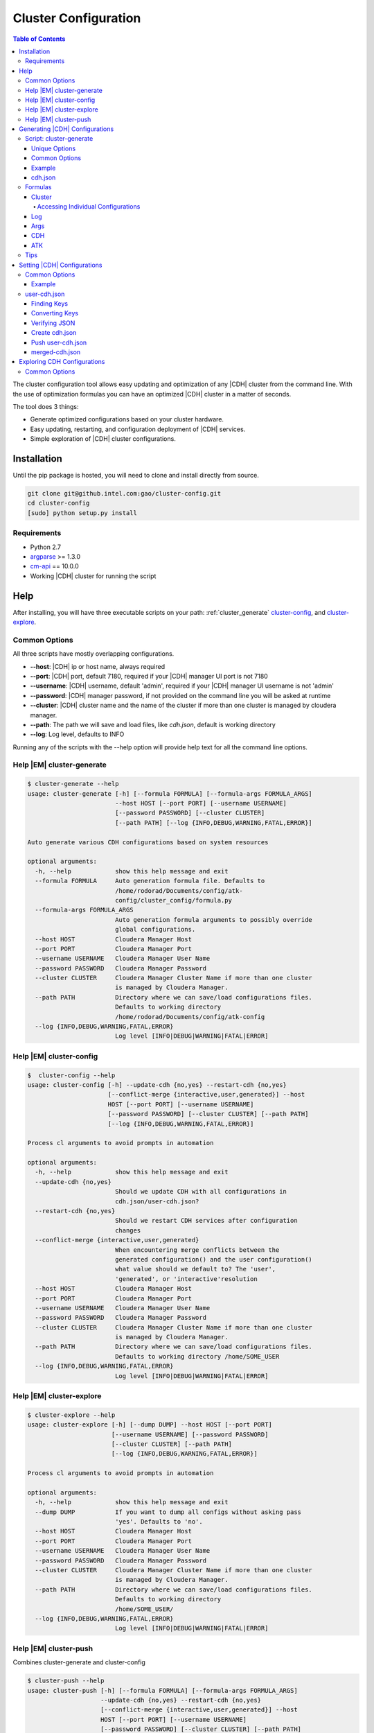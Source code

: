 .. _old_ad_sections/ad_cluster_configuration:

.. _ad_cluster_configuration:

=====================
Cluster Configuration
=====================

.. contents:: Table of Contents
    :local:
    :backlinks: none

.. index::
    single: cluster, configuration

The cluster configuration tool allows easy updating and optimization of any
|CDH| cluster from the command line.
With the use of optimization formulas you can have an optimized |CDH| cluster
in a matter of seconds.

The tool does 3 things:

*   Generate optimized configurations based on your cluster hardware.
*   Easy updating, restarting, and configuration deployment of |CDH| services.
*   Simple exploration of |CDH| cluster configurations.

------------
Installation
------------

Until the pip package is hosted, you will need to clone and install directly
from source.

.. code::

    git clone git@github.intel.com:gao/cluster-config.git
    cd cluster-config
    [sudo] python setup.py install 

Requirements
============

*   Python 2.7
*   `argparse <https://docs.python.org/2.7/library/argparse.html>`__ >= 1.3.0
*   `cm-api <https://github.com/cloudera/cm_api>`__ == 10.0.0
*   Working |CDH| cluster for running the script

----
Help
----

After installing, you will have three executable scripts on your path:
:ref:`cluster_generate`  cluster-config_, and cluster-explore_.

.. _common_options:

Common Options
==============

All three scripts have mostly overlapping configurations.

*   **--host**: |CDH| ip or host name, always required
*   **--port**: |CDH| port, default 7180, required if your |CDH| manager UI
    port is not 7180
*   **--username**: |CDH| username, default 'admin', required if your |CDH|
    manager UI username is not 'admin'
*   **--password**: |CDH| manager password, if not provided on the command
    line you will be asked at runtime
*   **--cluster**: |CDH| cluster name and the name of the cluster if more
    than one cluster is managed by cloudera manager.
*   **--path**: The path we will save and load files, like *cdh.json*,
    default is working directory
*   **--log**: Log level, defaults to INFO

Running any of the scripts with the --help option will provide help text for
all the command line options.

.. _help_cluster-generate:

Help |EM| cluster-generate
==========================

.. code::

    $ cluster-generate --help
    usage: cluster-generate [-h] [--formula FORMULA] [--formula-args FORMULA_ARGS]
                            --host HOST [--port PORT] [--username USERNAME]
                            [--password PASSWORD] [--cluster CLUSTER]
                            [--path PATH] [--log {INFO,DEBUG,WARNING,FATAL,ERROR}]

    Auto generate various CDH configurations based on system resources

    optional arguments:
      -h, --help            show this help message and exit
      --formula FORMULA     Auto generation formula file. Defaults to
                            /home/rodorad/Documents/config/atk-
                            config/cluster_config/formula.py
      --formula-args FORMULA_ARGS
                            Auto generation formula arguments to possibly override
                            global configurations.
      --host HOST           Cloudera Manager Host
      --port PORT           Cloudera Manager Port
      --username USERNAME   Cloudera Manager User Name
      --password PASSWORD   Cloudera Manager Password
      --cluster CLUSTER     Cloudera Manager Cluster Name if more than one cluster
                            is managed by Cloudera Manager.
      --path PATH           Directory where we can save/load configurations files.
                            Defaults to working directory
                            /home/rodorad/Documents/config/atk-config
      --log {INFO,DEBUG,WARNING,FATAL,ERROR}
                            Log level [INFO|DEBUG|WARNING|FATAL|ERROR]

.. _help_cluster-config:

Help |EM| cluster-config
========================

.. code::

    $  cluster-config --help
    usage: cluster-config [-h] --update-cdh {no,yes} --restart-cdh {no,yes}
                          [--conflict-merge {interactive,user,generated}] --host
                          HOST [--port PORT] [--username USERNAME]
                          [--password PASSWORD] [--cluster CLUSTER] [--path PATH]
                          [--log {INFO,DEBUG,WARNING,FATAL,ERROR}]

    Process cl arguments to avoid prompts in automation

    optional arguments:
      -h, --help            show this help message and exit
      --update-cdh {no,yes}
                            Should we update CDH with all configurations in
                            cdh.json/user-cdh.json?
      --restart-cdh {no,yes}
                            Should we restart CDH services after configuration
                            changes
      --conflict-merge {interactive,user,generated}
                            When encountering merge conflicts between the
                            generated configuration() and the user configuration()
                            what value should we default to? The 'user',
                            'generated', or 'interactive'resolution
      --host HOST           Cloudera Manager Host
      --port PORT           Cloudera Manager Port
      --username USERNAME   Cloudera Manager User Name
      --password PASSWORD   Cloudera Manager Password
      --cluster CLUSTER     Cloudera Manager Cluster Name if more than one cluster
                            is managed by Cloudera Manager.
      --path PATH           Directory where we can save/load configurations files.
                            Defaults to working directory /home/SOME_USER
      --log {INFO,DEBUG,WARNING,FATAL,ERROR}
                            Log level [INFO|DEBUG|WARNING|FATAL|ERROR]

.. _help_cluster-explore:

Help |EM| cluster-explore
=========================

.. code::

    $ cluster-explore --help
    usage: cluster-explore [-h] [--dump DUMP] --host HOST [--port PORT]
                           [--username USERNAME] [--password PASSWORD]
                           [--cluster CLUSTER] [--path PATH]
                           [--log {INFO,DEBUG,WARNING,FATAL,ERROR}]

    Process cl arguments to avoid prompts in automation

    optional arguments:
      -h, --help            show this help message and exit
      --dump DUMP           If you want to dump all configs without asking pass
                            'yes'. Defaults to 'no'.
      --host HOST           Cloudera Manager Host
      --port PORT           Cloudera Manager Port
      --username USERNAME   Cloudera Manager User Name
      --password PASSWORD   Cloudera Manager Password
      --cluster CLUSTER     Cloudera Manager Cluster Name if more than one cluster
                            is managed by Cloudera Manager.
      --path PATH           Directory where we can save/load configurations files.
                            Defaults to working directory
                            /home/SOME_USER/
      --log {INFO,DEBUG,WARNING,FATAL,ERROR}
                            Log level [INFO|DEBUG|WARNING|FATAL|ERROR]

.. _help_cluster-push:

Help |EM| cluster-push
======================

Combines cluster-generate and cluster-config

.. code::

    $ cluster-push --help
    usage: cluster-push [-h] [--formula FORMULA] [--formula-args FORMULA_ARGS]
                        --update-cdh {no,yes} --restart-cdh {no,yes}
                        [--conflict-merge {interactive,user,generated}] --host
                        HOST [--port PORT] [--username USERNAME]
                        [--password PASSWORD] [--cluster CLUSTER] [--path PATH]
                        [--log {INFO,DEBUG,WARNING,FATAL,ERROR}]

    Auto generate various CDH configurations based on system resources

    optional arguments:
      -h, --help            show this help message and exit
      --formula FORMULA     Auto generation formula file. Defaults to
                            /home/rodorad/Documents/config/atk-
                            config/cluster_config/formula.py
      --formula-args FORMULA_ARGS
                            Auto generation formula arguments to possibly override
                            global configurations.
      --update-cdh {no,yes}
                            Should we update CDH with all configurations in
                            cdh.json/user-cdh.json?
      --restart-cdh {no,yes}
                            Should we restart CDH services after configuration
                            changes
      --conflict-merge {interactive,user,generated}
                            When encountering merge conflicts between the
                            generated configuration() and the user configuration()
                            what value should we default to? The 'user',
                            'generated', or 'interactive'resolution
      --host HOST           Cloudera Manager Host
      --port PORT           Cloudera Manager Port
      --username USERNAME   Cloudera Manager User Name
      --password PASSWORD   Cloudera Manager Password
      --cluster CLUSTER     Cloudera Manager Cluster Name if more than one cluster
                            is managed by Cloudera Manager.
      --path PATH           Directory where we can save/load configurations files.
                            Defaults to working directory
                            /home/rodorad/Documents/config/atk-config
      --log {INFO,DEBUG,WARNING,FATAL,ERROR}
                            Log level [INFO|DEBUG|WARNING|FATAL|ERROR]

.. _cluster_generate:

-------------------------------
Generating |CDH| Configurations
-------------------------------

Script: cluster-generate
========================

Description: used for generating optimized |CDH| configurations

Unique Options
--------------

*   **--formula**: path to formula file if not using the default packaged formula.
*   **--formula-args**: path to formula arguments to possibly override constants.

Common Options
--------------

If you forget the command line options run the script with **--help** or
visit the :ref:`help section <help_cluster-generate>`.

Proving only |CDH| connection details should be sufficient for generating
optimized configurations since **--formula** is provided with a default.

The default formula can be found in the repository at
*cluster_cofig/formula.py*.

Example
-------

.. code::

    $ cluster-generate --host CLOUDERA_HOST --port CLODERA_PORT --username CLOUDERA_USER
    What is the Cloudera manager password? 
    --INFO cluster selected: SOME_CLUSTER
    --INFO using formula: cluster_config/formula.py
    --INFO Wrote CDH configuration file to: /home/some-user/cdh.json
    --INFO Wrote ATK generated configuration file to: /home/some-user/generated.conf

After providing the Cloudera manager password, all the cluster details will
be extracted and provided to the formula to calculate an optimized
configuration which gets saved to *cdh.json*.

The generated.conf file will contain ATK specific configurations.
It can be ignored, if you don't intend to use the ATK server for analytics.

The optimized configurations are saved to a file to allow users to view and
verify the configurations before they get saved to |CDH| with the
cluster-config_ script.

Although we take great care to make sure the default formula will work for a
majority of use cases, you should verify the settings to make sure your
cluster will not be adversely affected.

Next we will read *cdh.json* and update |CDH|.

.. _cdh.json:

cdh.json
--------

Here is a chd.json file generated on a 4 node cluster

*   1 node having Cloudera manager
*   3 nodes running as workers nodes
*   32 cores
*   252 gigabytes of memory

.. code::

    {
        "HBASE": {
            "REGIONSERVER": {
                "REGIONSERVER_BASE": {
                    "HBASE_REGIONSERVER_JAVA_HEAPSIZE": 26430567975
                }
            }
        }, 
        "YARN": {
            "GATEWAY": {
                "GATEWAY_BASE": {
                    "MAPREDUCE_MAP_JAVA_OPTS_MAX_HEAP": 4129776246, 
                    "MAPREDUCE_MAP_MEMORY_MB": 5368709120, 
                    "MAPREDUCE_REDUCE_JAVA_OPTS_MAX_HEAP": 8259552492, 
                    "MAPREDUCE_REDUCE_MEMORY_MB": 10737418240, 
                    "YARN_APP_MAPREDUCE_AM_MAX_HEAP": 4129776246, 
                    "YARN_APP_MAPREDUCE_AM_RESOURCE_CPU_VCORES": 1, 
                    "YARN_APP_MAPREDUCE_AM_RESOURCE_MB": 5368709120
                }
            }, 
            "NODEMANAGER": {
                "NODEMANAGER_BASE": {
                    "YARN_NODEMANAGER_RESOURCE_CPU_VCORES": 32, 
                    "YARN_NODEMANAGER_RESOURCE_MEMORY_MB": 180388626432
                }
            }, 
            "RESOURCEMANAGER": {
                "RESOURCEMANAGER_BASE": {
                    "YARN_SCHEDULER_INCREMENT_ALLOCATION_MB": 536870912, 
                    "YARN_SCHEDULER_MAXIMUM_ALLOCATION_MB": 180388626432, 
                    "YARN_SCHEDULER_MAXIMUM_ALLOCATION_VCORES": 32, 
                    "YARN_SCHEDULER_MINIMUM_ALLOCATION_MB": 5368709120
                }
            }
        }
    }

Formulas
========

It is possible to create your optimization formulas or copy the default
formula and make your own tweaks.
The formula files are regular python scripts. While the default formula is
called 'formula.py' their are no restrictions.

The formula files are executed with `python's exec file function
<https://docs.python.org/2/library/functions.html#execfile>`__.

Cluster
-------

The cluster variable will contain all installed service, role, config group
and configuration details from the |CDH| cluster we are currently connected to.

Lets look at a code sample from formula.py to see how the cluster variable is
being used.

.. code::

    ...
    hosts = cluster.yarn.nodemanager.hosts.all()
    max_cores = 0
    max_memory = 0
    for key in hosts:
        if hosts[key].numCores > max_cores:
            max_cores = hosts[key].numCores
        if hosts[key].totalPhysMemBytes > max_memory:
            max_memory = hosts[key].totalPhysMemBytes

    ...

On the first line with **cluster.yarn.nodemanager.hosts.all()** we are
retreiving all the details for every host running the yarn node manager role.
The returned object will be a list of cloudera
`apihosts <http://cloudera.github.io/cm_api/apidocs/v10/ns0_apiHost.html>`__.

With the same notation you can retrive the all the details for hosts running
the hbase region server role or all zookeeper servers.

*   **cluster.hbase.regionserver.hosts.all()**
*   **cluster.zookeeper.server.hosts.all()**

You can access all |CDH| services, roles, configs, and hosts with the same notation.

The pattern you want to follow is

*   **cluster.SERVICE.ROLE.CONFIG_GROUP.CONFIG**
*   **cluster.SERVICE.ROLE.hosts.all**

*   **SERVICE** is any valid |CDH| `service
    <http://cloudera.github.io/cm_api/apidocs/v10/path__clusters_-clusterName-_services.html>`__

*   **ROLE** is any valid |CDH| `role
    <http://cloudera.github.io/cm_api/apidocs/v10/path__clusters_-clusterName-_services_-serviceName-_roles.html>`__

*   **CONFIG_GROUP** is any valid config group from cluster-explore_ script.
    A good example of a configuration group would be 'gateway_base' because
    just about every service has this role.

*   **CONFIG** is any valid config from cluster-explore_ script.
    When accessing |CDH| services all attributes are lowercase while the keys
    displayed by the cluster-explore_ script are uppercase.

Accessing Individual Configurations
~~~~~~~~~~~~~~~~~~~~~~~~~~~~~~~~~~~

Accessing individual configurations is easy but you must know the
configuration name.
You will need to run the cluster-explore_ script to find the full
configuration name.

Here is a config key that was found with cluster-explore_.

.. code::

    - name: HBASE_REGIONSERVER_JAVA_HEAPSIZE
    - description: Maximum size in bytes for the Java Process heap memory.  Passed to Java -Xmx.
    - key: HBASE.REGIONSERVER.REGIONSERVER_BASE.HBASE_REGIONSERVER_JAVA_HEAPSIZE
    - value: 26430567975

To retrive the following value with the cluster variable make the key all
lower case and prefix cluster.

**cluster.hbase.regionserver.regionserver_base.hbase_regionserver_java_heapsize.value**

If you look at the implementation for the 'cluster' objects class you will
notice that you can set all |CDH| configurations directly i would cuation
against it. Saving the computed configurations to the **'cdh'** dictionary will
allow the user to review the configurations when they get saved to *cdh.json*
and enable the saving of snapshot for admnistrative purposes.

Log
---

The log variable has four methods available for sending log messages to the
command line:

*   log.info
*   log.error
*   log.warning
*   log.fatal: does a sys.exit(1) after logging it's message.
    All the methods take a single string as an argument.

Args
----

Args is a dictionay of values provided by the user.
The args dictionary gives us the ability to consider the users Constants when
calculating configurations.

When calculating optimized configurations you often need constants to set
threshholds.
The default **formula.py** has several constants to allow for fine tuning.

..code::

    NUM_THREADS = 1  # This should be set to the maximum number of munti-tanent users
    OVER_COMMIT_FACTOR = 1.30
    MAX_JVM_MEMORY = 32768 * MiB
    MEM_FRACTION_FOR_HBASE = 0.20
    MEM_FRACTION_FOR_OTHER_SERVICES = 0.20
    MAPREDUCE_JOB_COUNTERS_MAX = 500

If the value for **'NUM_THREADS'** is given on the command line, that value
in received in **'args["NUM_THREADS"]'** allowing for the decision of whether
to use the default or the specified value.

CDH
---

The **'cdh'** dictionary is the variable where the calculated |CDH|
configurations are saved with the dictionary key being the full key to the
path found with the cluster-explore_ script.

When the script has finished running, the contents of the **'cdh'** dictionary
are saved to *cdh.json* so the configurations can be reviewed before updating
|CDH|.

For example, if you wanted to save your optimized value for the hbase heap you
would do this::

    cdh['HBASE.REGIONSERVER.REGIONSERVER_BASE.HBASE_REGIONSERVER_JAVA_HEAPSIZE'] = SOME_MEMORY_SETTING

Once the execfile has finished running, the **'cdh'** dictionary is exported to
*cdh.json* which is read by the cluster-config_ or help_cluster-push scripts to
update |CDH|.

ATK
---

Much like the **'cdh'** dictionary, the **'atk'** dictionary is the place where
the calculated |ATK| configurations are saved.
If the |ATK|, is not being used, the dictionary can be safely ignored.

The key for every value in the **'atk'** dictionary would need to be a valid
`atk configuration key
<https://github.com/intel-data/atk/blob/master/conf/examples/application.conf.tpl>`__.

Tips
====

When saving optimized configurations be aware of the expected format.
For example, a memory setting for *yarn*, *hbase*, and *spark* may require
different formats.
*Yarn* may expect configuration values expressed in mega bytes, while
*hbase* and *spark* expect values expressed in bytes.

Unfortunetly, the |CDH| REST API does not always throw formatting errors.
If there are formatting issues, login to |CDH| console and look for
configuration warnings concerning the affected services.

.. _cluster-config:

----------------------------
Setting |CDH| Configurations
----------------------------

Script: **cluster-config**

Description: Used for updating |CDH| with the optimized configurations

Unique Options:

*   **--update-cdh**: Whether to update |CDH| configurations.
    Either yes or no.
*   **--restart-cdh**: Whether to restart |CDH| after updating its configuration.
    Either yes or no.
*   **--conflict-merge**: Conflict resolution preference when encountering
    key conflicts between cdh.json and *user-cdh.json*.
    Defaults to *user-cdh.json*.
    Valid values [user, generated, interactive]

Common Options
==============

If you forget the command line options run the script with **--help** or
visit the :ref:`help section <help_cluster-config>`.

.. warning::

    The **update-cdh**, and **restart-cdh** options are provided as fail-safe
    to keep unwanted changes from potentially breaking a working cluster, and
    to keep restarts from stopping long running jobs.

Example
-------

.. code::

    $ cluster-config --host CLOUDERA_HOST --port CLODERA_PORT --username CLOUDERA_USER --update-cdh yes --restart-cdh yes

    What is the Cloudera manager password?
    --INFO cluster selected: SOME_CLUSTER
    --INFO Reading CDH config file: /home/some-user/cdh.json
    --WARNING Couldn't open json file: /home/rodorad/user-cdh.json
    --INFO Writting merged CDH config file: /home/some-user/merged-cdh.json
    --INFO Updating config group: REGIONSERVER_BASE
    --INFO Updated 1 configuration/s.
    Restarting service : "HBASE"
    .   .   .   .   .   .   .   .   .   .   .   .   .   .   .   .   .   .

    Deploying configuration for all HBASE roles
    .

    --INFO Updating config group: NODEMANAGER_BASE
    --INFO Updated 2 configuration/s.
    --INFO Updating config group: GATEWAY_BASE
    --INFO Updated 7 configuration/s.
    --INFO Updating config group: RESOURCEMANAGER_BASE
    --INFO Updated 4 configuration/s.
    Restarting service : "YARN"
    .   .   .   .   .   .   .   .   .   .   .   .   .   .   .   .   .   .

    Deploying configuration for all YARN roles
    .

After connecting to Cloudera Manager, *cdh.json* (generated in the
:ref:`previous step <cluster_generate>`
and *user-cdh.json* (if available) are read.

The file *user-cdh.json* has any user overrides and/or any additional |CDH|
configurations needing to be set.
For this example, the *user-cdh.json* file was omitted.

When **--update-cdh**, and **--restart-cdh** are set to 'yes', the |CDH| needs
to update, and restart |CDH| with the configurations from *cdh.json*/user-cdh.json.

user-cdh.json
=============

The *user-cdh.json* file is where to set any |CDH| configurations.
As long the file is in the working directory or in directory specified by
**--path**, it will be read and pushed to |CDH| by the cluster-config_ script.

A sample *user-cdh.json* file looks like a *cdh.json* file.
It can have the same or different keys as a *cdh.json* file.

Finding Keys
------------

For a simple demonstration, look for any key with the cluster-explore_
script to add to our *user-cdh.json* file.
This example shows
**YARN.JOBHISTORY.JOBHISTORY_BASE.YARN_JOBHISTORY_BIND_WILDCARD**.

.. code::

    config:
    - Name: YARN_JOBHISTORY_BIND_WILDCARD
    - Description: If enabled, the JobHistory Server binds to the wildcard address ("0.0.0.0") on all of its ports.
    - Key: YARN.JOBHISTORY.JOBHISTORY_BASE.YARN_JOBHISTORY_BIND_WILDCARD
    - Value: false

This is what it looks like in |CDH|:

.. image:: /bind_false.*

Converting Keys
---------------

To save the key to user-cdh.json format, the key needs to be split at the
each period with each element being nested inside the previous element.

key: **YARN.JOBHISTORY.JOBHISTORY_BASE.YARN_JOBHISTORY_BIND_WILDCARD** would
convert to::

    {
        "YARN": {
            "JOBHISTORY": {
                "JOBHISTORY_BASE": {
                    "YARN_JOBHISTORY_BIND_WILDCARD": "true"
                }
            }
        }
    }

Lets go ahead and add another key that will conflict with our *cdh.json* file
to see how conflict resolution works.

I added '**YARN_NODEMANAGER_RESOURCE_CPU_VCORES**' which is set to 32 cores
in my *cdh.json*.
Add the key and subtract a couple of cores from the value::

    {
        "YARN": {
            "JOBHISTORY": {
                "JOBHISTORY_BASE": {
                    "YARN_JOBHISTORY_BIND_WILDCARD": "true"
                }
            },
            "NODEMANAGER": {
                "NODEMANAGER_BASE": {
                    "YARN_NODEMANAGER_RESOURCE_CPU_VCORES": 30
                }
            }
        }
    }

Once you have your *user-cdh.json* file make sure you save it to your working directory.

Verifying JSON
--------------

All *user-cdh.json* files need to contain only valid json text.
If you get parsing errors or have any doubts about your formatting, you can
use a `json lint tool <http://jsonlint.com/>`__ to format and error check
your json text.

Create cdh.json
---------------

Once you've saved *user-cdh.json*, run :ref:`cluster_generate` to create a
*cdh.json* file, or verify you have *_cdh.json_* file in the same working
directory where you saved *_user-cdh.json_* file.

Push user-cdh.json
------------------

Running the cluster-config_ script will automatically push *user-cdh.json*
configurations to |CDH| after merging with *cdh.json*.

You should see log messages notifying you that *user-cdh.json* was loaded.

.. code::

    $ cluster-config --host SOME_USER --update-cdh yes --restart-cdh no
    What is the Cloudera manager password?
    --INFO cluster selected: SOME_CLUSTER
    --INFO Reading CDH config file: /home/SOME_USER/cdh.json
    --INFO Reading user CDH config file: /home/SOME_USER/user-cdh.json
    --INFO conflict resolution: first

    Key merge conflict: YARN.NODEMANAGER.NODEMANAGER_BASE.YARN_NODEMANAGER_RESOURCE_CPU_VCORES
    [user]User value: 30
    [auto]Auto generated value: 32
    Optionally you can accept [au] all user values or [ag] all auto generated values.
    --INFO Auto resolving conflicts. Defaulting to user value
    --INFO Writting merged CDH config file: /home/rodorad/merged-cdh.json
    --INFO Updating config group: REGIONSERVER_BASE
    --INFO Updated 1 configuration/s.
    --INFO Updating config group: NODEMANAGER_BASE
    --INFO Updated 2 configuration/s.
    --INFO Updating config group: JOBHISTORY_BASE
    --INFO Updated 1 configuration/s.
    --INFO Updating config group: RESOURCEMANAGER_BASE
    --INFO Updated 4 configuration/s.
    --INFO Updating config group: GATEWAY_BASE
    --INFO Updated 7 configuration/s.

In above example we see notifications when we load *user-cdh.json* and how
conflicts were resolved.

The default behavior when encountering conflicting keys is to resolve them to
the user value.
You can change the default behavior on the command line with the
**--conflict-merge** option.

We also see that a *merged-cdh.json* file was created.
This file gets created when the *user-cdh.json* and *cdh.json* files are
merged.
It is a record of all the configurations that got pushed to |CDH| after
resolving key conflicts.

After pushing our changes our |CDH| value is updated.

.. image:: /bind_true.*

merged-cdh.json
---------------

sample merged-cdh.json file

.. code::

    {
        "HBASE": {
            "REGIONSERVER": {
                "REGIONSERVER_BASE": {
                    "HBASE_REGIONSERVER_JAVA_HEAPSIZE": 26430567975
                }
            }
        },
        "YARN": {
            "GATEWAY": {
                "GATEWAY_BASE": {
                    "MAPREDUCE_MAP_JAVA_OPTS_MAX_HEAP": 4129776246,
                    "MAPREDUCE_MAP_MEMORY_MB": 5368709120,
                    "MAPREDUCE_REDUCE_JAVA_OPTS_MAX_HEAP": 8259552492,
                    "MAPREDUCE_REDUCE_MEMORY_MB": 10737418240,
                    "YARN_APP_MAPREDUCE_AM_MAX_HEAP": 4129776246,
                    "YARN_APP_MAPREDUCE_AM_RESOURCE_CPU_VCORES": 1,
                    "YARN_APP_MAPREDUCE_AM_RESOURCE_MB": 5368709120
                }
            },
            "JOBHISTORY": {
                "JOBHISTORY_BASE": {
                    "YARN_JOBHISTORY_BIND_WILDCARD": "True"
                }
            },
            "NODEMANAGER": {
                "NODEMANAGER_BASE": {
                    "YARN_NODEMANAGER_RESOURCE_CPU_VCORES": 30,
                    "YARN_NODEMANAGER_RESOURCE_MEMORY_MB": 180388626432
                }
            },
            "RESOURCEMANAGER": {
                "RESOURCEMANAGER_BASE": {
                    "YARN_SCHEDULER_INCREMENT_ALLOCATION_MB": 536870912,
                    "YARN_SCHEDULER_MAXIMUM_ALLOCATION_MB": 180388626432,
                    "YARN_SCHEDULER_MAXIMUM_ALLOCATION_VCORES": 32,
                    "YARN_SCHEDULER_MINIMUM_ALLOCATION_MB": 5368709120
                }
            }
        }
    }

.. _cluster-explore:

----------------------------
Exploring CDH Configurations
----------------------------

Script: **cluster-explore**

Description: Browse |CDH| configurations by service, role, and configuration
group or dumped all at once to the screen.
Helps find the configuration keys if you want to write your own
*user-cdh.json* file or if you want to write your own formula file.

Unique Options:

*   **--dump**: if 'yes' dumps all the configurations for every service to
    stdout.

Common Options
==============

If you forget the command line options run the script with **--help** or
visit the :ref:`help section <help_cluster-explore>`.

Finding configurations is quite difficult without an appropriate tool.
The cluster explore script solves this very problem.

It has two run modes:

1.  Print all the configurations for every service to the screen.
#.  Interactively print all the configurations for a specific service, role,
    and configuration group.

To invoke option 1 you can answer 'yes' to the --dump command line option or
answer yes when prompted on the command line.

.. code::

    $ cluster-explore --host SOME_HOST --port SOME_PORT --username SOME_USERNAME
    What is the Cloudera manager password? 
    --INFO cluster selected: SOME_CLUSTER
    dump all configs[yes or no]: yes

    ...
    - config name: ENABLE_CONFIG_ALERTS 
    - config description: When set, Cloudera Manager will send alerts when this entity's configuration changes.
    - config key: SPARK_ON_YARN.SPARK_YARN_HISTORY_SERVER.SERVER_BASE.ENABLE_CONFIG_ALERTS
    - config value: false

    - config name: PROCESS_AUTO_RESTART 
    - config description: When set, this role's process is automatically (and transparently) restarted in the event of an unexpected failure.
    - config key: SPARK_ON_YARN.SPARK_YARN_HISTORY_SERVER.SERVER_BASE.PROCESS_AUTO_RESTART
    - config value: false
    ...

To invoke option 2, run the script interactively.
Answer "no" or hit enter when prompted to dump the configurations.

.. code::

    $ cluster-explore --host SOME_HOST --port SOME_PORT --username SOME_USERNAME
    What is the Cloudera manager password?
    --INFO cluster selected: SOME_CLUSTER
    dump all configs[yes or no]: no

    Available service types on cluster: 'cluster'
    Pick a service
    Id 1 service: HDFS
    Id 2 service: HBASE
    Id 3 service: ZOOKEEPER
    Id 4 service: YARN
    Id 5 service: SPARK_ON_YARN
    Enter service Id : 4
    Selected YARN

    Available role types on service: 'YARN'
    Pick a role
    Id 1 role: NODEMANAGER
    Id 2 role: JOBHISTORY
    Id 3 role: RESOURCEMANAGER
    Id 4 role: GATEWAY
    Enter role Id : 4
    Selected GATEWAY

    Available config group types on role: 'GATEWAY'
    Pick a config group
    Id 1 config group: GATEWAY_BASE
    Enter config group Id : 1
    Selected GATEWAY_BASE

    ...

    config:
    - name: MAPRED_OUTPUT_COMPRESSION_CODEC
    - description: For MapReduce job outputs that are compressed, specify the compression codec to use. Will be part of generated client configuration.
    - key: YARN.GATEWAY.GATEWAY_BASE.MAPRED_OUTPUT_COMPRESSION_CODEC
    - value: org.apache.hadoop.io.compress.DefaultCodec

    config:
    - name: MAPRED_REDUCE_PARALLEL_COPIES
    - description: The default number of parallel transfers run by reduce during the copy (shuffle) phase. This number should be between sqrt(nodes*number_of_map_slots_per_node) and nodes*number_of_map_slots_per_node/2. Will be part of generated client configuration.
    - key: YARN.GATEWAY.GATEWAY_BASE.MAPRED_REDUCE_PARALLEL_COPIES
    - value: 10

    config:
    - name: MAPREDUCE_JOB_UBERTASK_MAXMAPS
    - description: Threshold for number of maps, beyond which a job is considered too big for ubertask optimization.
    - key: YARN.GATEWAY.GATEWAY_BASE.MAPREDUCE_JOB_UBERTASK_MAXMAPS
    - value: 9

    ...

For every configuration key you will see

*   configuration name: Normalized configuration name to account for some
    weirdness with CDH configuration names like slashes and dashes.
*   configuration description: This will be the description from CDH UI.
*   full configuration key path: The format for a key is
    SERVICE_TYPE.ROLE_TYPE.CONFIG_GROUP_NAME.CONFIGURATION_KEY.
    While composed mostly of types the CONFIG_GROUP_NAME is normalized to
    remove service names which can be anything.
*   value: The value of the configuration.

